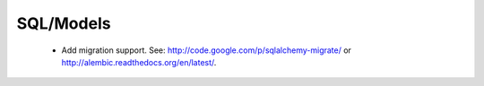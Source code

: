 SQL/Models
----------

 * Add migration support. See: http://code.google.com/p/sqlalchemy-migrate/
   or http://alembic.readthedocs.org/en/latest/.
